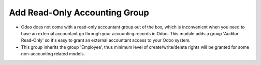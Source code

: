 Add Read-Only Accounting Group
==============================

* Odoo does not come with a read-only accountant group out of the box, which
  is inconvenient when you need to have an external accountant go through your
  accounting records in Odoo.  This module adds a group 'Auditor Read-Only' so
  it's easy to grant an external accountant access to your Odoo system.

* This group inherits the group 'Employee', thus minimum level of
  create/write/delete rights will be granted for some non-accounting related
  models.

